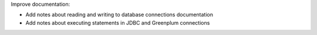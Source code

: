 Improve documentation:

* Add notes about reading and writing to database connections documentation
* Add notes about executing statements in JDBC and Greenplum connections
